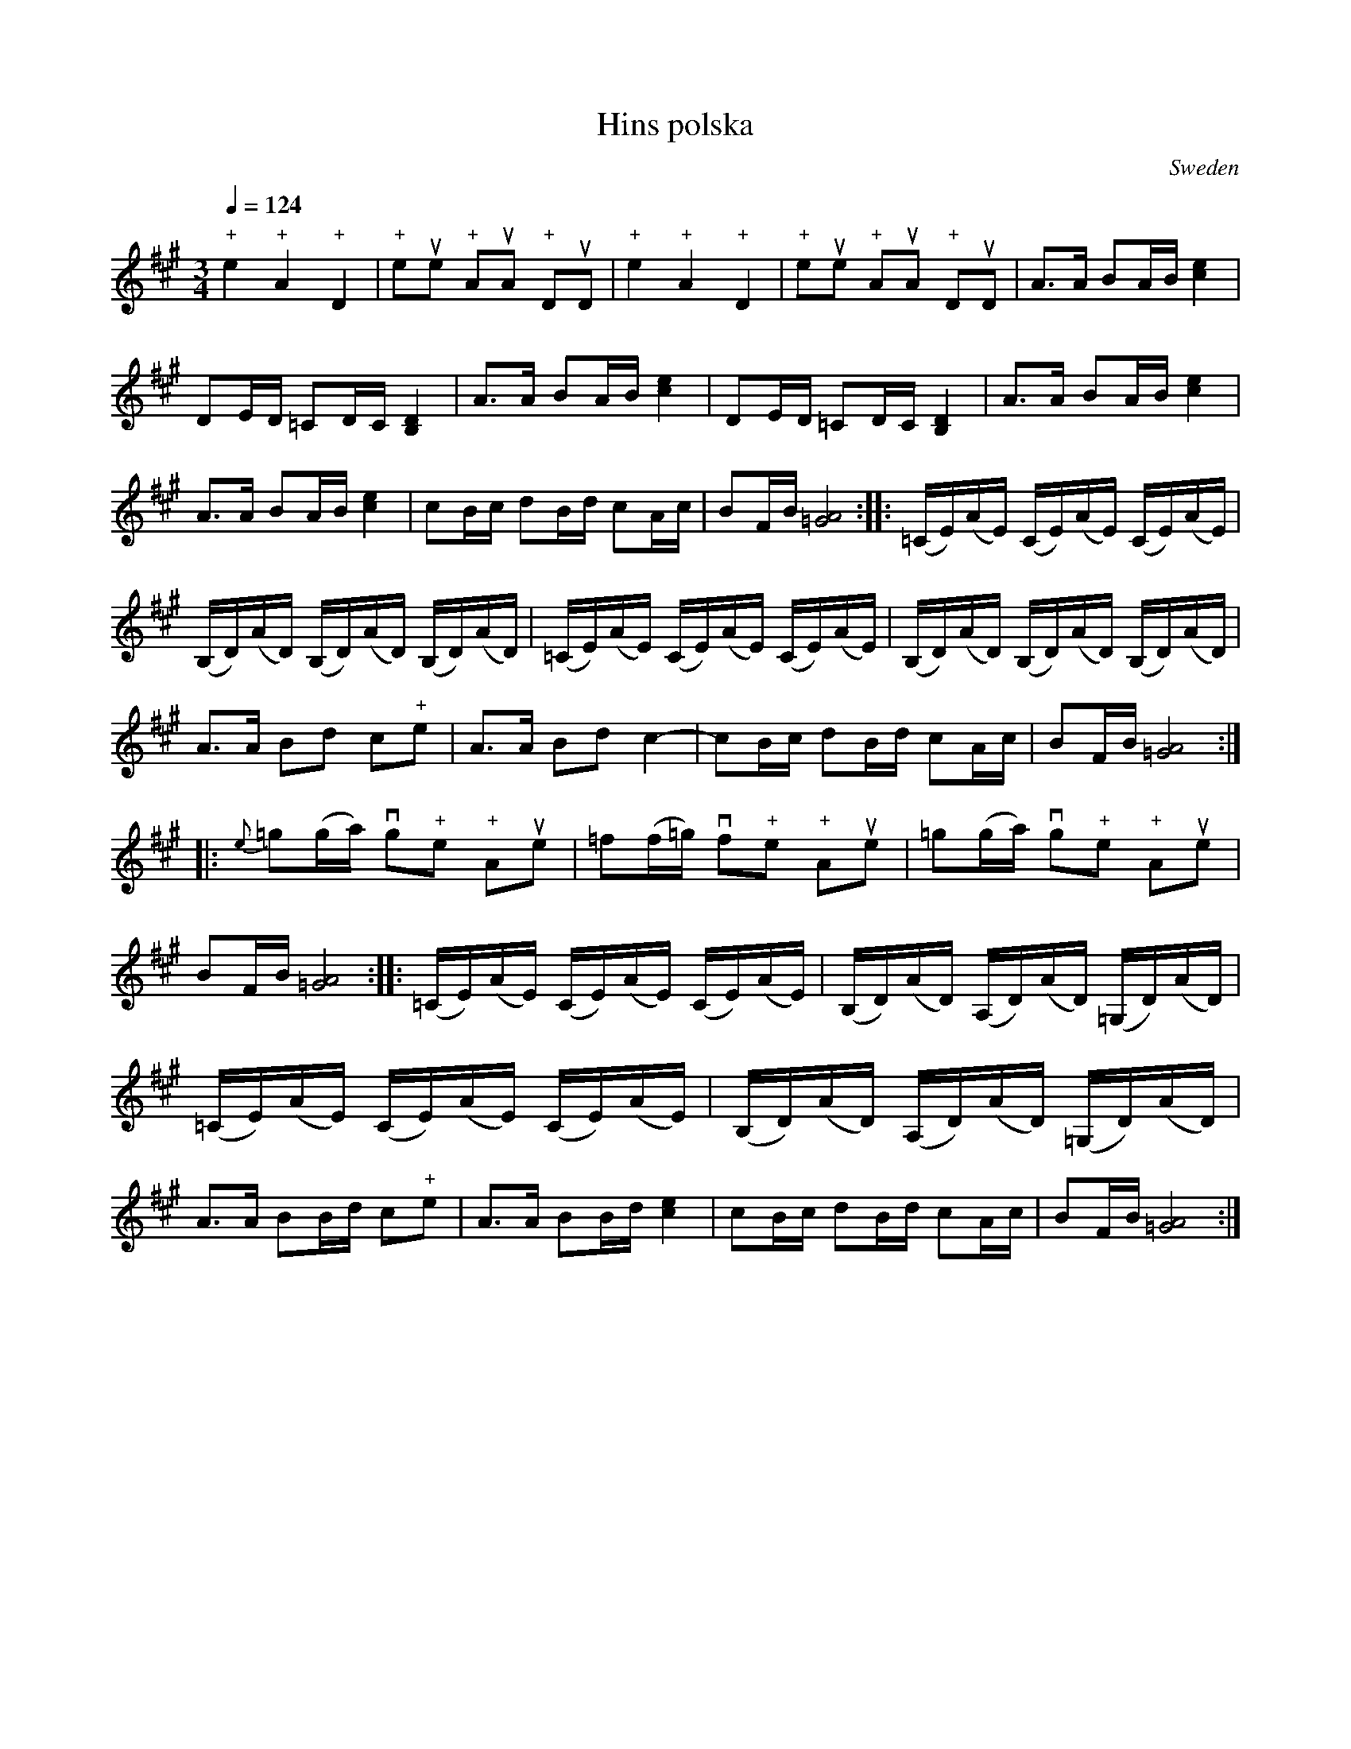 X:4
T:Hins polska
S:Notated for the tuning: A - E - A - C#
N:Notated for fiddle tuned in (beginning with bass string) A E A C#
N:"+" before a note means left hand pizzicato
A:Common
O:Sweden
Z:L.Sohlman, Sweden
M:3/4
L:1/16
Q:1/4=124
K:A
"+"e4 "+"A4 "+"D4|"+"e2ue2 "+"A2uA2 "+"D2uD2|\
"+"e4 "+"A4 "+"D4|"+"e2ue2 "+"A2uA2 "+"D2uD2|\
A3A B2AB [c4e4]|D2ED =C2DC [B,4D4]|\
A3A B2AB [c4e4]|D2ED =C2DC [B,4D4]|\
A3A B2AB [c4e4]|A3A B2AB [c4e4]|\
c2Bc d2Bd c2Ac|B2FB [=G8A8]::\
(=CE)(AE) (CE)(AE) (CE)(AE)|(B,D)(AD) (B,D)(AD) (B,D)(AD)|\
(=CE)(AE) (CE)(AE) (CE)(AE)|(B,D)(AD) (B,D)(AD) (B,D)(AD)|\
A3A B2d2 c2"+"e2|A3A B2d2 c4-|c2Bc d2Bd c2Ac|B2FB [=G8A8]::\
{e}=g2(ga) vg2"+"e2 "+"A2ue2|=f2(f=g) vf2"+"e2 "+"A2ue2|\
=g2(ga) vg2"+"e2 "+"A2ue2|B2FB [=G8A8]::\
(=CE)(AE) (CE)(AE) (CE)(AE)|(B,D)(AD) (A,D)(AD) (=G,D)(AD)|\
(=CE)(AE) (CE)(AE) (CE)(AE)|(B,D)(AD) (A,D)(AD) (=G,D)(AD)|\
A3A B2Bd c2"+"e2|A3A B2Bd [c4e4]|\
c2Bc d2Bd c2Ac|B2FB [=G8A8]:|
